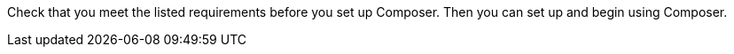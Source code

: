 ifeval::["{product}"=="salesforce"]
= MuleSoft Composer for Salesforce: Getting Started
endif::[]

ifeval::["{product}"=="mulesoft"]
= MuleSoft Composer: Getting Started
endif::[]

Check that you meet the listed requirements before you set up Composer. Then you can set up and begin using Composer.

ifeval::["{product}"=="salesforce"]
== Requirements and Restrictions

* The org where you set up Composer must be a Salesforce Unlimited, Enterprise, or Performance edition. It can't be a sandbox org.
* The maximum number of concurrent users supported by an organization is 25.
* The org must have Lightning enabled.
* You must purchase a separate MuleSoft Composer license for the org.
* If your company network has a stringent firewall or list of blocked IP addresses, your network administrator must add `*.mulesoft.com` to the list of allowed addresses.
+
IP addresses used by Composer are dynamic, therefore MuleSoft can't provide a list of IP addresses.
* You must relax any IP restrictions for the connections that you create to data sources and data targets. Instructions are included in the setup section of this topic.
* Composer does not currently support mobile platforms.

=== Browser Requirements:
* Don't use incognito mode or private browsers to access Composer.
* Composer uses Salesforce Canvas and therefore has the same browser requirements as Canvas. For Safari browsers, this means you must uncheck the *Prevent cross-site tracking* option in Safari security preferences.
* When using Firefox or Chrome, you must allow third-party cookies.
* When you create a connection to another system, check for the requirements and limitations listed in the Composer reference section for each connection.
* Composer fields with date values use the following format: YYYY-MM-DDThh:mmZ.

== Set Up Composer

Before anyone can use Composer, a Salesforce admin must set it up, including installation, permissions assignments, and a few adjustments to your Salesforce org settings.

=== Find the Composer Setup Page

. Log in to your Salesforce org as an admin.
. Click the Setup gear icon, and then choose *Setup*.
. Enter `composer` in the search bar.
. Select *MuleSoft Composer* from the search results.
+
If you can't find Composer in the search results, it's likely that your org needs to purchase a license for Composer.

Next, you'll install Composer and make some Salesforce org adjustments to ensure Composer works properly.

=== Admin: Install Composer and Adjust Salesforce Org Settings

. In the *Install the Managed Package for MuleSoft Composer* section, click *Install Managed Package*.
+
Four more steps are revealed when the installation is complete. As the admin performing the installation, you are automatically given the Composer permission set.

. In the *Change the Type of Permitted Users* section, click *Open Settings* to launch the Salesforce connected app page for Composer and change two settings:
     .. In the *Permitted Users* dropdown, select *Admin approved users are pre-authorized*.
     .. In the *IP Relaxation* dropdown, select *Relax IP restrictions*.
     .. Save the changes.

. In the *Configure MuleSoft Services* section, click *Initiate Configuration*.
+
MuleSoft creates and configures an instance of Anypoint Platform to provide a dedicated environment for Composer.
. In the *Assign Users to MuleSoft Composer* section, click the *Assign Users* button to go directly to the Salesforce *Permission Sets* page:
     .. Click *Composer User*.
     .. Click *Manage Assignments*, and then *Add Assignments*.
     .. Select the checkbox next to each user who will receive permission to use Composer.
     .. Click *Add*. You can assign or revoke this permission set at any time.
. In the *Launch MuleSoft Composer* section, click the *Launch* button to start Composer.

Now that Composer is configured properly, you can launch it by searching for "composer" in the App Launcher.

You can sync data between two Salesforce organizations with a single license. When you set up Composer, you can choose the primary organization in which you want to build flows and then, within Composer in that organization, you can create connections to one or more other Salesforce organizations.

== Users: Verify Access to Composer

If you aren't the Salesforce admin who installed Composer, verify that you have access to the Composer app:

. In your Salesforce org, open the App Launcher.
. Enter `composer` in the search bar.
. Select *MuleSoft Composer* from the search results.
+
If you don't see *MuleSoft Composer* in the search results,
it's likely that you need to purchase Composer for your Salesforce org or that you don't have permission to access it.

When the Composer page displays, you're ready to create your first flow. If you'd like to learn more before using Composer, review the other topics in this section.
endif::[]

ifeval::["{product}"=="mulesoft"]
== Requirements and Restrictions

* The maximum number of concurrent users supported by an organization is 25.
* You must purchase a MuleSoft Composer license, which is sold separately from the Anypoint Platform license.
* If your company network has a stringent firewall or list of blocked IP addresses, your network administrator must add `*.mulesoft.com` to the list of allowed addresses.
+
IP addresses used by Composer are dynamic; therefore, MuleSoft can't provide a list of IP addresses.
* You must relax any IP restrictions for the connections that you create to data sources and data targets as detailed in the Composer setup instructions.
* Composer does not currently support mobile platforms.

=== Browser requirements:
* Don't use incognito mode or private browsers to access Composer.
* If you use Firefox or Chrome, allow third-party cookies.
* When you connect to another system, follow the requirements and restrictions applicable to that connection.
* Composer fields with date values use the format _YYYY-MM-DDThh:mmZ_.

== Set Up Composer

After you purchase MuleSoft Composer, it automatically creates a MuleSoft Composer org for you and sends a welcome email so that you can access MuleSoft Composer for the first time.

After you successfully connect, you then invite users to access that MuleSoft Composer org.

=== Access MuleSoft Composer as for the First Time:

As your organization's primary administrator, follow these steps to initiate your MuleSoft Composer org:

. Log in to your email account, find the welcome email from MuleSoft Composer, and then click *Accept invitation*.
. In the *Create account* form, complete the required fields, including a password of at least eight characters that contains at least one uppercase letter, one lowercase letter, and one number.
. Click *Create account*.
. Log in to MuleSoft Composer using the username and password you just created.
. In *Register a Verification Method*, select a verification method, follow the steps to set up your multi-factor authentication, and then click *Connect*. +
The MuleSoft Composer overview page appears.

=== Invite Users to Access MuleSoft Composer

After you access your MuleSoft Composer org using administrator credentials, you then invite your organization's users to your new MuleSoft Composer account:

. In the MuleSoft Composer sidebar, click *Settings* and then click *Users*.
. On the *Users* page, click *Add Users*.
. In the *Invite New Users* window, enter the email addresses of the users you want to invite, separating the names by using commas.
. Select the permissions that you want to apply to that group of users and then click *Invite*.
+
The following permissions are available:
* *Builder*: Enables all users in the group to create and manage flows.
* *Administrator*: Enables all users in the group to invite and manage users in addition to creating and managing flows.
+
The invited users receive the MuleSoft Composer welcome email.

=== Monitor Pending Unaccepted Invitations

After inviting users, you can monitor each pending invitation that has not yet been accepted.

To monitor a pending invitation:

. In the MuleSoft Composer sidebar, click *Settings* and then click *Users*.
. On the *Users* page, elect the *Pending Invitations* tab. +
Information about the users' invitations appear. In the menu:
.. Click the options icon to the right of the user invitation that you want to monitor.
.. If the invitation to that user is older than 14 days and is about to expire, if you want to resend it, click *Resend Invite*.
.. If you want to revoke the invitation to that user, click *Revoke Invite*.


== Admin: Manage Users

As administrator, you are responsible for managing your MuleSoft Composer users to meet your organization’s business needs. The following user management tasks are available:

* Change user roles
* Reset user passwords
* Reset user multi-factor authentication (MFA) methods
* Delete users

=== Change User Roles

To change a user's role:

. In the MuleSoft Composer sidebar, click *Settings* and then click *Users*.
. On the *Users* page, next to the user's email address, click the options icon and then click *Manage*. +
The user's page appears.
. Select the *Permissions* tab.
. Select the permission setting for the user and then click *Save*.

=== Reset User Passwords

To reset a user's password:

. In the MuleSoft Composer sidebar, click *Settings* and then click *Users*.
. On the *Users* page, next to the user's email address, click the options icon, and then click *Reset Password*. +
An email is sent to the user with instructions for resetting their MuleSoft Composer MFA settings.

=== Reset User Multi-factor Authentication (MFA) Methods

To reset a user's MFA method:

. In the MuleSoft Composer sidebar, click *Settings* and then click *Users*.
. On the *Users* page, next to the user's email address, click the options icon,
 and then click *Reset Multi-factor Auth*. +
An email is sent to the user with instructions for resetting their MuleSoft Composer password.

=== Delete Users

To delete a user:

. In the MuleSoft Composer sidebar, click *Settings* and then click *Users*.
. On the *Users* page, next to the user's email address, click the options icon, and then click *Delete*. +
A message appears, warning you that deleting a user cannot be undone.
. Click *Delete*.
endif::[]

ifeval::["{product}"=="salesforce"]
== See Also

* xref:ms_composer_overview.adoc[Overview]
* xref:ms_composer_reference.adoc[Composer Connector Reference]
* https://help.salesforce.com/s/search-result?language=en_US&f%3A%40sflanguage=%5Bes%5D&sort=relevancy&f%3A%40sfkbdccategoryexpanded=%5BAll%5D&t=allResultsTab#t=allResultsTab&sort=date%20descending&f:@objecttype=%5BKBKnowledgeArticle%5D&f:@sflanguage=%5Ben_US%5D&f:@sfkbdccategoryexpanded=%5BAll,MuleSoft%20Composer%5D[Knowledge Articles]
* https://developer.salesforce.com/docs/atlas.en-us.platform_connect.meta/platform_connect/canvas_framework_supported_browsers.htm[Salesforce Canvas browser support]
endif::[]

ifeval::["{product}"=="salesforce"]
== See Also

* xref:ms_composer_overview.adoc[Overview]
* xref:ms_composer_reference.adoc[Composer Connector Reference]
* https://help.salesforce.com/s/search-result?language=en_US&f%3A%40sflanguage=%5Bes%5D&sort=relevancy&f%3A%40sfkbdccategoryexpanded=%5BAll%5D&t=allResultsTab#t=allResultsTab&sort=date%20descending&f:@objecttype=%5BKBKnowledgeArticle%5D&f:@sflanguage=%5Ben_US%5D&f:@sfkbdccategoryexpanded=%5BAll,MuleSoft%20Composer%5D[Knowledge Articles]
endif::[]
